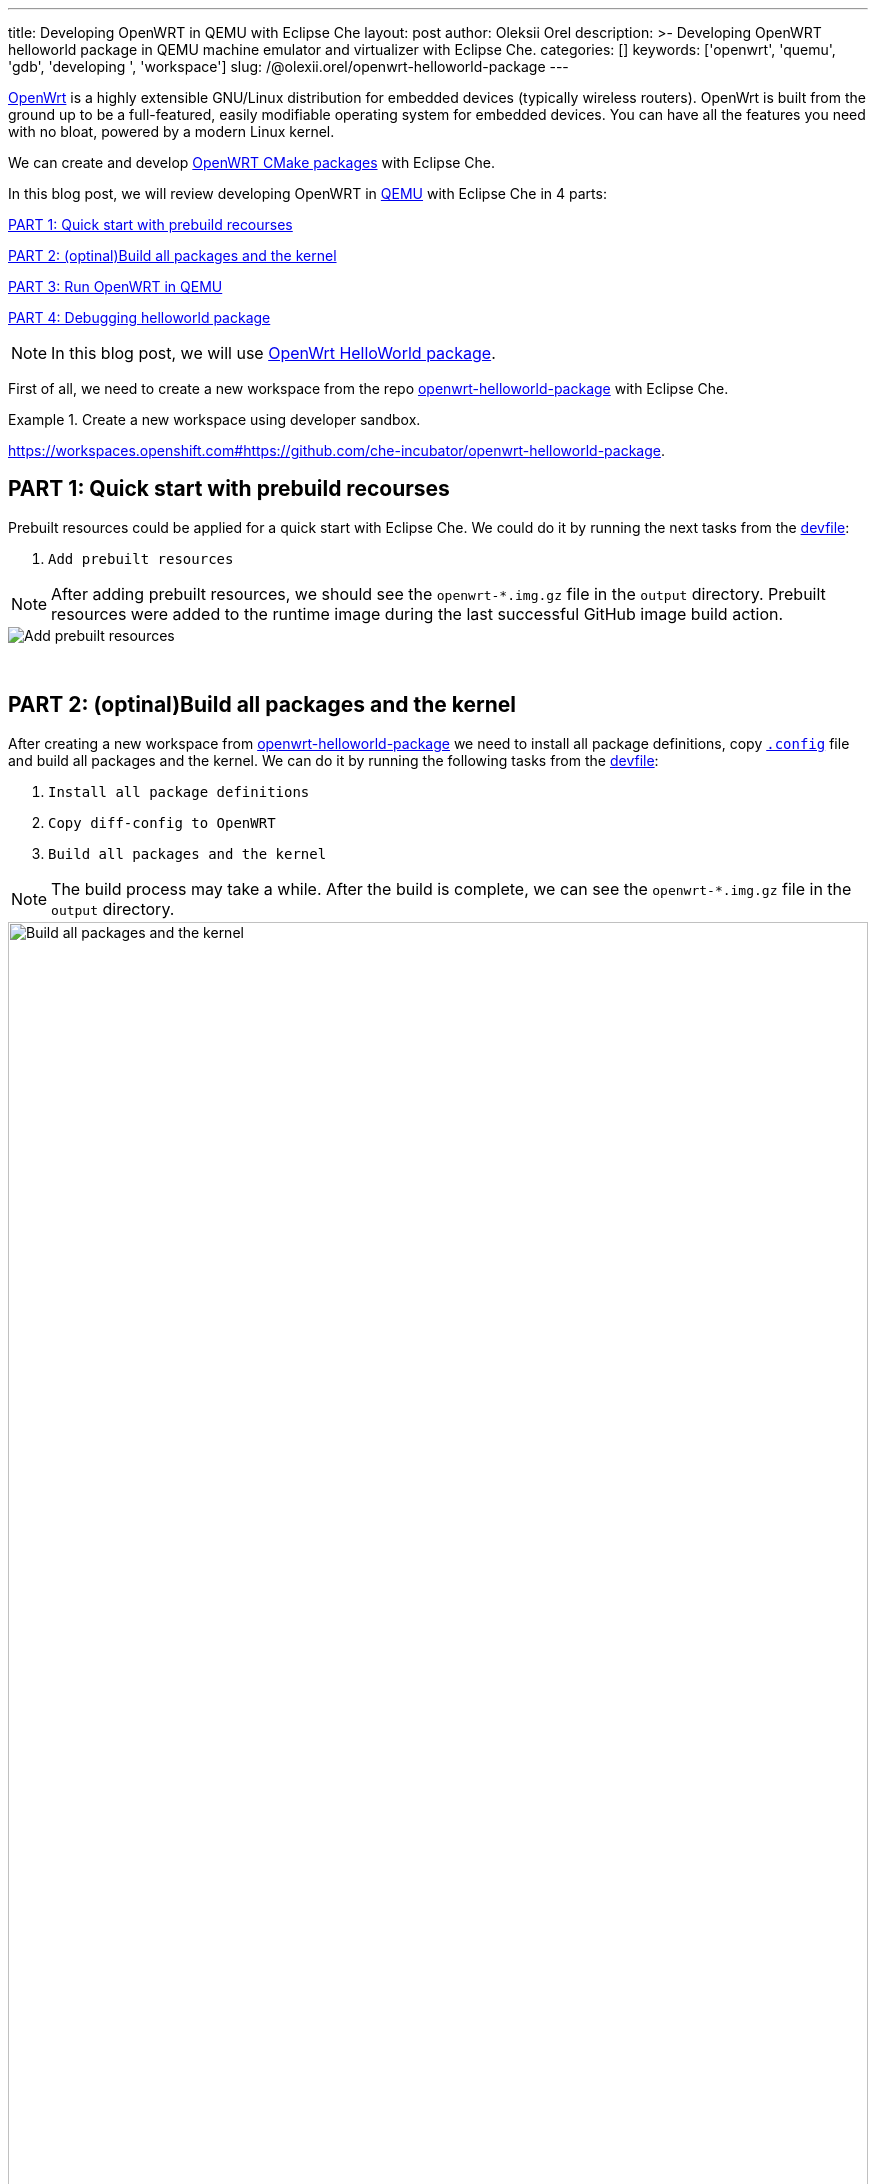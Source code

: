 ---
title: Developing OpenWRT in QEMU with Eclipse Che
layout: post
author: Oleksii Orel
description: >-
  Developing OpenWRT helloworld package in QEMU machine emulator and virtualizer with Eclipse Che.
categories: []
keywords: ['openwrt', 'quemu', 'gdb', 'developing ', 'workspace']
slug: /@olexii.orel/openwrt-helloworld-package
---

https://openwrt.org/[OpenWrt] is a highly extensible GNU/Linux distribution for embedded devices (typically wireless routers). OpenWrt is built from the ground up to be a full-featured, easily modifiable operating system for embedded devices. You can have all the features you need with no bloat, powered by a modern Linux kernel.

We can create and develop https://openwrt.org/docs/guide-developer/creating-a-cmake-package-in-openwrt[OpenWRT CMake packages] with Eclipse Che.

In this blog post, we will review developing OpenWRT in https://www.qemu.org/[QEMU] with Eclipse Che in 4 parts:

<<part1>>

<<part2>>

<<part3>>

<<part4>>


NOTE: In this blog post, we will use https://github.com/che-incubator/openwrt-helloworld-package.git[OpenWrt HelloWorld package].


First of all, we need to create a new workspace from the repo https://github.com/che-incubator/openwrt-helloworld-package.git[openwrt-helloworld-package] with Eclipse Che.

.Create a new workspace using developer sandbox.
====
link:https://workspaces.openshift.com#https://github.com/che-incubator/openwrt-helloworld-package[].
====

## PART 1: Quick start with prebuild recourses [[part1]]

Prebuilt resources could be applied for a quick start with Eclipse Che. We could do it by running the next tasks from the https://github.com/che-incubator/openwrt-helloworld-package/blob/main/devfile.yaml[devfile]:

1. `Add prebuilt resources`

NOTE: After adding prebuilt resources, we should see the `openwrt-*.img.gz` file in the `output` directory. Prebuilt resources were added to the runtime image during the last successful GitHub image build action.

image::/assets/img/developing-openwrt/add-prebuilt-resources.png[Add prebuilt resources]
{nbsp} +

## PART 2: (optinal)Build all packages and the kernel [[part2]]

After creating a new workspace from https://github.com/che-incubator/openwrt-helloworld-package.git[openwrt-helloworld-package] we need to install all package definitions, copy https://github.com/che-incubator/openwrt-helloworld-package/blob/main/configs/.x86-generic.config[`.config`] file and build all packages and the kernel. We can do it by running the following tasks from the https://github.com/che-incubator/openwrt-helloworld-package/blob/main/devfile.yaml[devfile]:

1. `Install all package definitions`
2. `Copy diff-config to OpenWRT`
3. `Build all packages and the kernel`

NOTE: The build process may take a while. After the build is complete, we can see the `openwrt-*.img.gz` file in the `output` directory.

image::/assets/img/developing-openwrt/build-all-packages-and-the-kernel.png[Build all packages and the kernel, 100%]
{nbsp} +

## PART 3: Run OpenWRT in QEMU [[part3]]

After adding prebuilt resources or building all packages and the kernel, OpenWRT could be run in the QEMU VM by running the following tasks from the https://github.com/che-incubator/openwrt-helloworld-package/blob/main/devfile.yaml[devfile]:

1. `Running OpenWRT in a QEMU VM`

After running the task, we see the OpenWRT booting in the QEMU machine emulator and virtualizer.

image::/assets/img/developing-openwrt/running-openwrt-in-qemu-vm.png[Running OpenWRT in a QEMU VM]
{nbsp} +

We can access the OpenWRT console by running the task `Remote access to OpenWRT via SSH` and start the helloworld package by running:

[source, bash]
----
helloworld
----

image::/assets/img/developing-openwrt/run-helloworld.png[Run helloworld package]
{nbsp} +

## PART 4: Debugging helloworld package [[part4]]

After starting OpenWRT in a QEMU VM, we need to run a remote gdbserver for debugging. We can do it by running the task `Start remote GDB Server` from the https://github.com/che-incubator/openwrt-helloworld-package/blob/main/devfile.yaml[devfile].

image::/assets/img/developing-openwrt/start-remote-gdbserver.png[Start remote gdbserver]
{nbsp} +

Then, we can debug the helloworld package with IDE:

image::/assets/img/developing-openwrt/remote-debugging.png[Start remote gdbserver]
{nbsp} +

NOTE: The task `Start remote GDB Server` should be run before each new debug session.


Thank you for reading. I hope you found this article helpful.
